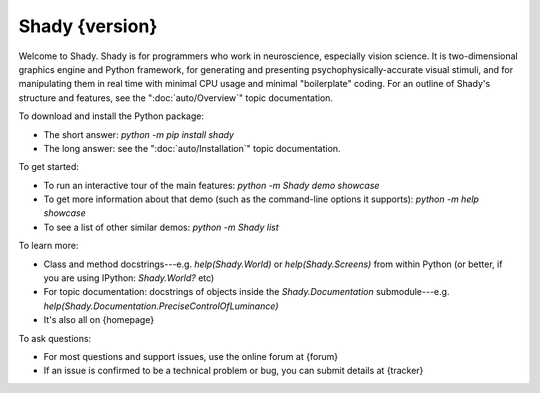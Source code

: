 Shady {version}
============

Welcome to Shady.  Shady is for programmers who work in neuroscience,
especially vision science. It is two-dimensional graphics engine and 
Python framework, for generating and presenting psychophysically-accurate
visual stimuli, and for manipulating them in real time with minimal CPU
usage and minimal "boilerplate" coding.  For an outline of Shady's
structure and features, see the ":doc:`auto/Overview`" topic documentation.

To download and install the Python package:
	
* The short answer: `python -m pip install shady`
* The long answer: see the ":doc:`auto/Installation`" topic documentation.


To get started:

* To run an interactive tour of the main features: `python -m Shady demo showcase`
* To get more information about that demo (such as the command-line options
  it supports): `python -m help showcase` 
* To see a list of other similar demos: `python -m Shady list`


To learn more:

* Class and method docstrings---e.g. `help(Shady.World)` or `help(Shady.Screens)`
  from within Python (or better, if you are using IPython: `Shady.World?` etc)
* For topic documentation: docstrings of objects inside the `Shady.Documentation`
  submodule---e.g. `help(Shady.Documentation.PreciseControlOfLuminance)`
* It's also all on {homepage}


To ask questions:

* For most questions and support issues, use the online forum at
  {forum}
* If an issue is confirmed to be a technical problem or bug, you can submit
  details at {tracker}
